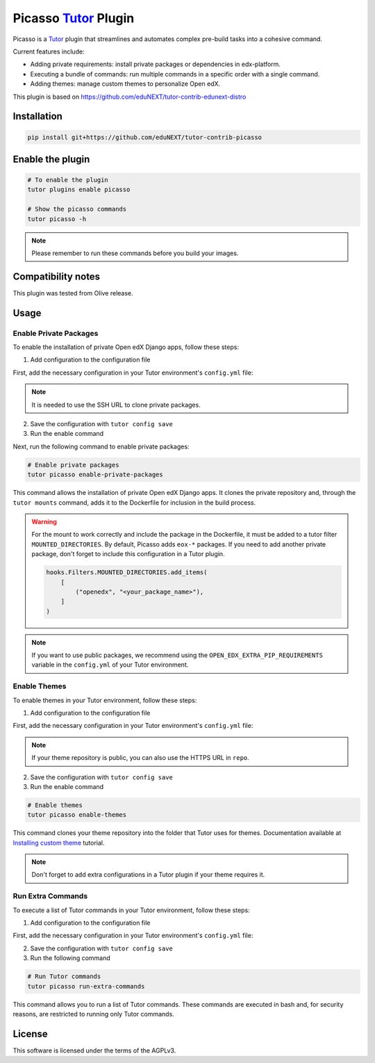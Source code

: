 Picasso `Tutor`_ Plugin
#########################

|Maintainance Badge| |Test Badge|

.. |Maintainance Badge| image:: https://img.shields.io/badge/Status-Maintained-brightgreen
   :alt: Maintainance Status
.. |Test Badge| image:: https://img.shields.io/github/actions/workflow/status/edunext/tutor-contrib-picasso/.github%2Fworkflows%2Ftests.yml?label=Test
   :alt: GitHub Actions Workflow Test Status

Picasso is a `Tutor`_ plugin that streamlines and automates complex pre-build tasks into a cohesive command. 

Current features include:

- Adding private requirements: install private packages or dependencies in edx-platform.
- Executing a bundle of commands: run multiple commands in a specific order with a single command.
- Adding themes: manage custom themes to personalize Open edX.

This plugin is based on https://github.com/eduNEXT/tutor-contrib-edunext-distro


Installation
************

.. code-block:: bash

    pip install git+https://github.com/eduNEXT/tutor-contrib-picasso

Enable the plugin
******************

.. code-block:: bash

    # To enable the plugin
    tutor plugins enable picasso

    # Show the picasso commands
    tutor picasso -h


.. note::

    Please remember to run these commands before you build your images.


Compatibility notes
*******************

This plugin was tested from Olive release.

Usage
*******

Enable Private Packages
^^^^^^^^^^^^^^^^^^^^^^^^

To enable the installation of private Open edX Django apps, follow these steps:

1. Add configuration to the configuration file

First, add the necessary configuration in your Tutor environment's ``config.yml`` file:

.. code-block:: yaml
    PICASSO_<YOUR_PACKAGE_NAME>_DPKG:
    name: <your_package_name>
    repo: <your SSH URL for cloning the repo. e.g., git@github.com:yourorg/package.git>
    version: <your branch, tag o release for cloning. e.g., v5.2.0>

.. note::

    It is needed to use the SSH URL to clone private packages.

2. Save the configuration with ``tutor config save``

3. Run the enable command 

Next, run the following command to enable private packages:

.. code-block:: bash

    # Enable private packages
    tutor picasso enable-private-packages


This command allows the installation of private Open edX Django apps. It clones the private repository and, through the ``tutor mounts`` command, adds it to the Dockerfile for inclusion in the build process.

.. warning::

    For the mount to work correctly and include the package in the Dockerfile, it must be added to a tutor filter ``MOUNTED_DIRECTORIES``. By default, Picasso adds ``eox-*`` packages. If you need to add another private package, don't forget to include this configuration in a Tutor plugin.

    .. code-block:: python

        hooks.Filters.MOUNTED_DIRECTORIES.add_items(
            [
                ("openedx", "<your_package_name>"),
            ]
        )


.. note::

    If you want to use public packages, we recommend using the ``OPEN_EDX_EXTRA_PIP_REQUIREMENTS`` variable in the ``config.yml`` of your Tutor environment.


Enable Themes
^^^^^^^^^^^^^^

To enable themes in your Tutor environment, follow these steps:

1. Add configuration to the configuration file

First, add the necessary configuration in your Tutor environment's ``config.yml`` file:

.. code-block:: yaml
    PICASSO_THEMES:
    - name: <your_theme_name>
      repo: <your SSH URL for cloning the repo. e.g., git@github.com:yourorg/theme.git>
      version: <your branch, tag o release for cloning. e.g., edunext/redwood.master>
    - name: <another_theme_name>
      repo: <your SSH URL for cloning the repo. e.g., git@github.com:yourorg/another_theme.git>
      version: <your branch, tag o release for cloning. e.g., edunext/redwood.blue>

.. note::

    If your theme repository is public, you can also use the HTTPS URL in ``repo``.

2. Save the configuration with ``tutor config save``

3. Run the enable command

.. code-block:: bash

    # Enable themes
    tutor picasso enable-themes

This command clones your theme repository into the folder that Tutor uses for themes. Documentation available at `Installing custom theme`_ tutorial.

.. note::

    Don't forget to add extra configurations in a Tutor plugin if your theme requires it.


Run Extra Commands
^^^^^^^^^^^^^^^^^^^

To execute a list of Tutor commands in your Tutor environment, follow these steps:

1. Add configuration to the configuration file

First, add the necessary configuration in your Tutor environment's ``config.yml`` file:

.. code-block:: yaml
    PICASSO_EXTRA_COMMANDS:
    - <A tutor command. e.g., tutor plugins index add X>
    - <A tutor command. e.g., tutor plugins install mfe>
    - <A tutor command. e.g., tutor picasso enable-themes>
    - <A tutor command. e.g., tutor config save>
    .
    .
    .

2. Save the configuration with ``tutor config save``

3. Run the following command

.. code-block:: bash

    # Run Tutor commands
    tutor picasso run-extra-commands

This command allows you to run a list of Tutor commands. These commands are executed in bash and, for security reasons, are restricted to running only Tutor commands.


License
*******

This software is licensed under the terms of the AGPLv3.


.. _Tutor: https://docs.tutor.edly.io
.. _Installing custom theme: https://docs.tutor.edly.io/tutorials/theming.html#theming